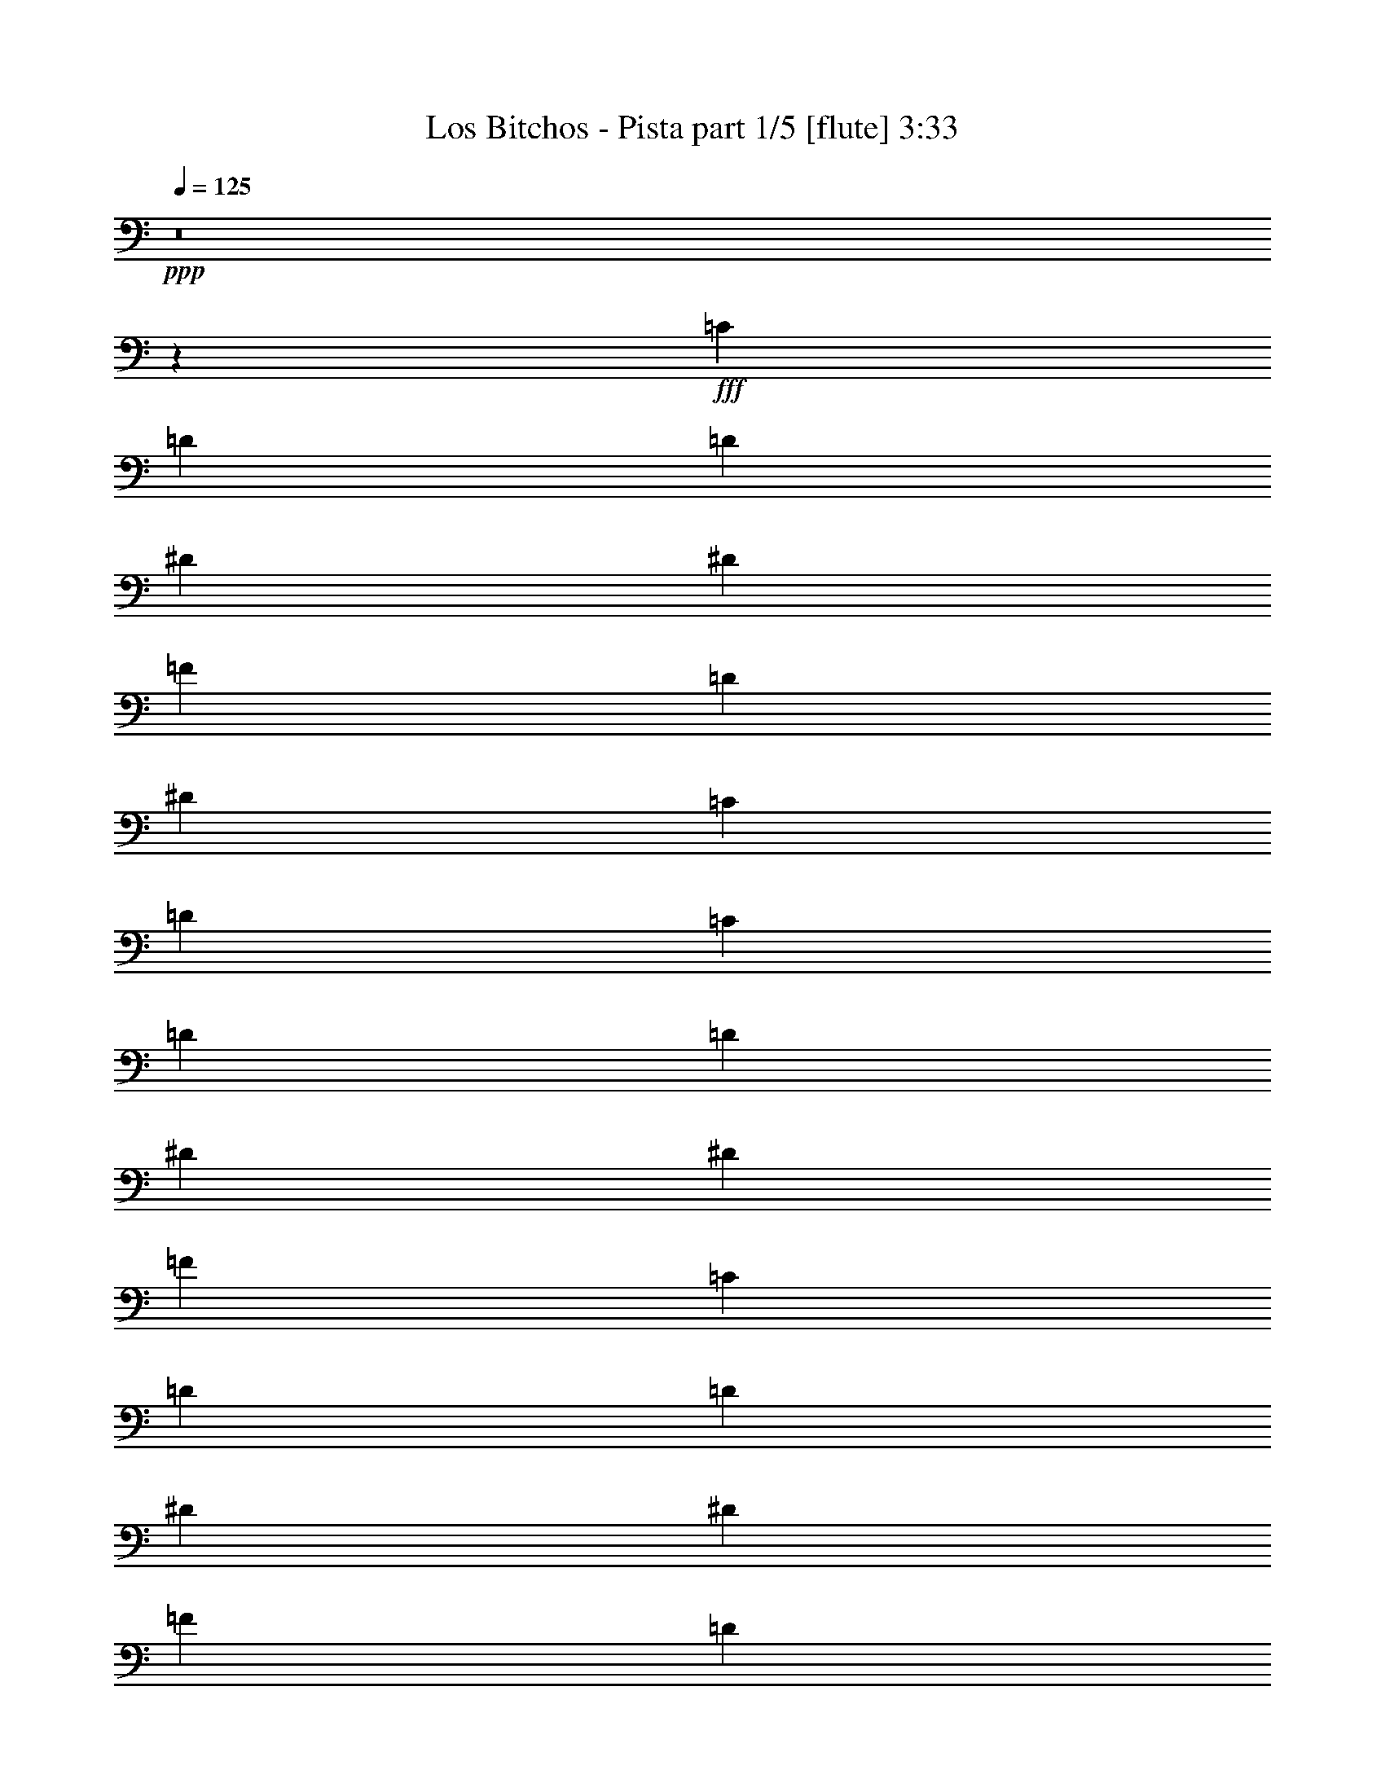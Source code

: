 % Produced with Bruzo's Transcoding Environment
% Transcribed by  Bruzo

X:1
T:  Los Bitchos - Pista part 1/5 [flute] 3:33
Z: Transcribed with BruTE 64
L: 1/4
Q: 125
K: C
+ppp+
z8
z24953/8000
+fff+
[=C2639/8000]
[=D691/1000]
[=D2889/8000]
[^D5529/8000]
[^D2889/8000]
[=F691/1000]
[=D2639/8000]
[^D5529/8000]
[=C2889/4000]
[=D691/1000]
[=C2639/8000]
[=D5529/8000]
[=D2889/8000]
[^D691/1000]
[^D2889/8000]
[=F25003/8000]
[=C2639/8000]
[=D691/1000]
[=D2889/8000]
[^D691/1000]
[^D289/800]
[=F691/1000]
[=D2639/8000]
[^D691/1000]
[=C5529/8000]
[=D2889/4000]
[=C2639/8000]
[^A,691/1000]
[=A,2889/8000]
[^A,5529/8000]
[=A,8417/8000]
[=G,2639/8000]
[=A,5529/8000]
[=G,691/500]
[=G,2889/8000]
[=G,289/800]
[=G,2639/8000]
[=G,2889/8000]
[=A,691/1000]
[^A,2639/8000]
[=A,5529/8000]
[=F,9737/4000]
[=G,2889/8000]
[=G,2639/8000]
[=G,2889/8000]
[=G,2889/8000]
[^A,5529/8000]
[=C2639/8000]
[=D22363/8000]
[=D2639/8000]
[=D2889/8000]
[=D2639/8000]
[=D2889/8000]
[=D33/100]
[^D2889/4000]
[=F2639/8000]
[^D691/1000]
[=D3367/1600]
[=D2639/8000]
[=D289/800]
[=D2639/8000]
[=D2889/8000]
[=D2639/8000]
[=C691/1000]
[^A,2889/8000]
[=A,25003/8000]
[=G,2889/8000]
[=G,2639/8000]
[=G,2889/8000]
[=G,2639/8000]
[=A,5529/8000]
[^A,2889/8000]
[=A,691/1000]
[=F,9737/4000]
[=G,2889/8000]
[=G,2639/8000]
[=G,289/800]
[=G,2639/8000]
[^A,691/1000]
[=C2889/8000]
[=D22113/8000]
[=D289/800]
[=D2639/8000]
[=D2889/8000]
[=D2889/8000]
[=D2639/8000]
[^D691/1000]
[=F289/800]
[^D691/1000]
[=D3317/1600]
[=D2889/8000]
[=D2639/8000]
[=D2889/8000]
[=D2639/8000]
[=D289/800]
[=C691/1000]
[^A,2889/8000]
[=G,12501/4000]
[=G2639/8000]
[=D289/800]
[^A,2639/8000]
[=D2889/8000]
[=G,691/1000]
[=G,691/1000]
[=F,289/800]
[=A,2639/8000]
[=F691/1000]
[=F,2889/8000]
[=A,2639/8000]
[=F5779/8000]
[=G2639/8000]
[=D2889/8000]
[^A,2639/8000]
[=D2889/8000]
[=G,5529/8000]
[=G,691/1000]
[=F,2889/8000]
[=A,2639/8000]
[=F691/1000]
[=F,289/800]
[=A,2639/8000]
[=F691/1000]
[=G2889/8000]
[=D2889/8000]
[^A,2639/8000]
[=D289/800]
[=G,691/1000]
[=G,691/1000]
[=F,2639/8000]
[=A,289/800]
[=F691/1000]
[=F,2889/8000]
[=A,2639/8000]
[=F691/1000]
[=G289/800]
[=D2889/8000]
[^A,2639/8000]
[=D2889/8000]
[=G,691/1000]
[=G,5529/8000]
[=F,2639/8000]
[=A,2889/8000]
[=F691/1000]
[=F,2889/8000]
[=A,33/100]
[=F691/1000]
[=G2889/8000]
[=D2639/8000]
[^A,2889/8000]
[=D2889/8000]
[=G,5529/8000]
[=G,691/1000]
[=F,2639/8000]
[=A,2889/8000]
[=F5529/8000]
[=F,2889/8000]
[=A,2639/8000]
[=F691/1000]
[=G2889/8000]
[=D2639/8000]
[^A,289/800]
[=D2639/8000]
[=G,2889/4000]
[=G,691/1000]
[=F,33/100]
[=A,2889/8000]
[=F691/1000]
[=F,2639/8000]
[=A,2889/8000]
[=F5529/8000]
[=G2889/8000]
[=D2639/8000]
[^A,2889/8000]
[=D2639/8000]
[=G,691/1000]
[=G,5779/8000]
[=F,2639/8000]
[=A,2889/8000]
[=F691/1000]
[=F,2639/8000]
[=A,289/800]
[=F691/1000]
[=G2889/8000]
[=D2639/8000]
[^A,2889/8000]
[=D33/100]
[=G,691/1000]
[=G,691/1000]
[=F,2889/8000]
[=A,2889/8000]
[=F5529/8000]
[=F,2639/8000]
[=A,2889/8000]
[=F691/1000]
[=G2639/8000]
[=D289/800]
[^A,2889/8000]
[=D2639/8000]
[=G,691/1000]
[=G,691/1000]
[=F,289/800]
[=A,2639/8000]
[=F2889/4000]
[=F,2639/8000]
[=A,2889/8000]
[=F5529/8000]
[=G2639/8000]
[=D2889/8000]
[^A,2639/8000]
[=D2889/8000]
[=G,5529/8000]
[=G,691/1000]
[=F,2889/8000]
[=A,2639/8000]
[=F2889/4000]
[=F,33/100]
[=A,2889/8000]
[=F691/1000]
[=G2639/8000]
[=D2889/8000]
[^A,33/100]
[=D2889/8000]
[=G,691/1000]
[=G,691/1000]
[=F,2889/8000]
[=A,33/100]
[=F691/1000]
[=F,2889/8000]
[=A,2889/8000]
[=F691/1000]
[=G33/100]
[=D2889/8000]
[^A,2639/8000]
[=D2889/8000]
[=G,691/1000]
[=G,5529/8000]
[=F,2889/8000]
[=A,2639/8000]
[=F691/1000]
[=F,2889/8000]
[=A,33/100]
[=F2889/4000]
[=F,691/1000]
[^A,691/1000]
[=A,5529/8000]
[=F,691/1000]
[^A,691/1000]
[=A,5529/8000]
[=F,691/500]
[=F,2889/4000]
[^A,5529/8000]
[=C691/1000]
[=D691/1000]
[=C5529/8000]
[^A,691/1000]
[=A,11057/8000]
[=F,691/1000]
[^A,2889/4000]
[=A,691/1000]
[=F,5529/8000]
[^A,691/1000]
[=A,691/1000]
[=F,11057/8000]
[=A,2889/8000]
[^A,2639/8000]
[=A,5529/8000]
[=F,2889/4000]
[=A,691/1000]
[=G,11057/8000]
[=D,203/1600=E,203/1600=G,203/1600=A,203/1600=B,203/1600=E203/1600]
z10041/8000
[=G2889/8000]
[=D33/100]
[^A,2889/8000]
[=D2639/8000]
[=G,2889/4000]
[=G,5529/8000]
[=F,2639/8000]
[=A,2889/8000]
[=F691/1000]
[=F,2639/8000]
[=A,2889/8000]
[=F5529/8000]
[=G2889/8000]
[=D2639/8000]
[^A,2889/8000]
[=D2639/8000]
[=G,5529/8000]
[=G,2889/4000]
[=F,2639/8000]
[=A,2889/8000]
[=F691/1000]
[=F,33/100]
[=A,2889/8000]
[=F691/1000]
[=G2889/8000]
[=D2639/8000]
[^A,289/800]
[=D2639/8000]
[=G,691/1000]
[=G,691/1000]
[=F,2889/8000]
[=A,289/800]
[=F691/1000]
[=F,2639/8000]
[=A,2889/8000]
[=F691/1000]
[=G33/100]
[=D2889/8000]
[^A,2889/8000]
[=D2639/8000]
[=G,691/1000]
[=G,5529/8000]
[=F,2889/8000]
[=A,2639/8000]
[=F2889/4000]
[=F,2639/8000]
[=A,289/800]
[=F691/1000]
[=G2639/8000]
[=D2889/8000]
[^A,2639/8000]
[=D2889/8000]
[=G,5529/8000]
[=G,691/1000]
[=F,2889/8000]
[=A,2639/8000]
[=F5529/8000]
[=F,2889/8000]
[=A,2889/8000]
[=F691/1000]
[=G2639/8000]
[=D289/800]
[^A,2639/8000]
[=D2889/8000]
[=G,691/1000]
[=G,691/1000]
[=F,289/800]
[=A,2639/8000]
[=F691/1000]
[=F,2889/8000]
[=A,2639/8000]
[=F5779/8000]
[=G2639/8000]
[=D2889/8000]
[^A,2639/8000]
[=D2889/8000]
[=G,691/1000]
[=G,5529/8000]
[=F,2889/8000]
[=A,2639/8000]
[=F691/1000]
[=F,289/800]
[=A,2639/8000]
[=F2889/4000]
[=G2639/8000]
[=D2889/8000]
[^A,2639/8000]
[=D289/800]
[=G,691/1000]
[=G,691/1000]
[=F,2889/8000]
[=A,2639/8000]
[=F5529/8000]
[=F,2889/8000]
[=A,2639/8000]
[=F691/1000]
[=G289/800]
[=D2889/8000]
[^A,2639/8000]
[=D2889/8000]
[=G,691/1000]
[=G,5529/8000]
[=F,2639/8000]
[=A,2889/8000]
[=F691/1000]
[=F,2889/8000]
[=A,2639/8000]
[=F5529/8000]
[=G,2889/8000]
[=G,2639/8000]
[=G,2889/8000]
[=G,2889/8000]
[=A,5529/8000]
[^A,2639/8000]
[=A,691/1000]
[=F,9737/4000]
[=G,2889/8000]
[=G,2639/8000]
[=G,289/800]
[=G,2639/8000]
[^A,2889/4000]
[=C2639/8000]
[=D22363/8000]
[=D2639/8000]
[=D289/800]
[=D2639/8000]
[=D2889/8000]
[=D2639/8000]
[^D691/1000]
[=F289/800]
[^D691/1000]
[=D3317/1600]
[=D2889/8000]
[=D2889/8000]
[=D2639/8000]
[=D2889/8000]
[=D2639/8000]
[=C5529/8000]
[^A,2889/8000]
[=A,12501/4000]
[=G,2639/8000]
[=G,289/800]
[=G,2889/8000]
[=G,2639/8000]
[=A,691/1000]
[^A,2889/8000]
[=A,5529/8000]
[=F,9737/4000]
[=G,2639/8000]
[=G,2889/8000]
[=G,2889/8000]
[=G,2639/8000]
[^A,5529/8000]
[=C2889/8000]
[=D22113/8000]
[=D2889/8000]
[=D2639/8000]
[=D2889/8000]
[=D2639/8000]
[=D289/800]
[^D691/1000]
[=F2889/8000]
[^D691/1000]
[=D3317/1600]
[=D2889/8000]
[=D33/100]
[=D2889/8000]
[=D2639/8000]
[=D2889/8000]
[=C691/1000]
[^A,2889/8000]
[=G,25003/8000]
[=F,597/4000]
+f+
[=G,2167/4000]
+fff+
[^A,691/1000]
[=C,5529/8000]
[=F,361/2000]
+f+
[=G,1021/2000]
+fff+
[=G,691/1000]
[=G,5529/8000]
[=F,361/2000]
+f+
[=G,999/2000]
z351/500
+fff+
[=F,289/1600]
+f+
[=G,4333/8000]
+fff+
[^A,5529/8000]
[=C,691/1000]
[=F,289/1600]
+f+
[=G,4083/8000]
+fff+
[=G,5529/8000]
[=G,691/1000]
[=F,361/2000]
+f+
[=G,201/400]
z5593/8000
+fff+
[=F,361/2000]
+f+
[=G,1021/2000]
+fff+
[^A,2889/4000]
[=C,691/1000]
[=D,33/100]
[=F,2889/8000]
[=D,2639/8000]
[=C,2889/8000]
[^A,691/1000]
[^A,343/500]
z5569/8000
[=F,361/2000]
+f+
[=G,1021/2000]
+fff+
[^A,2889/4000]
[=C,5529/8000]
[=D,2639/8000]
[=F,2889/8000]
[=D,2639/8000]
[=C,2889/8000]
[^A,69/50]
z1109/1600
[^A,11057/8000=D11057/8000=G11057/8000]
[=D2889/4000=F2889/4000^A2889/4000]
[^A,691/1000=D691/1000=G691/1000]
[=A,11057/8000=C11057/8000=F11057/8000]
[=A,11057/8000=C11057/8000=F11057/8000]
[^A,691/500=D691/500=G691/500]
[=D5529/8000=F5529/8000^A5529/8000]
[=E2889/4000=G2889/4000=c2889/4000]
[=A,691/500=C691/500=F691/500]
[=A,11057/8000=C11057/8000=F11057/8000]
[=G2889/8000]
[=D2639/8000]
[^A,2889/8000]
[=D33/100]
[=G,691/1000]
[=G,691/1000]
[=F,2889/8000]
[=A,289/800]
[=F691/1000]
[=F,2639/8000]
[=A,2889/8000]
[=F691/1000]
[=G33/100]
[=D2889/8000]
[^A,2889/8000]
[=D2639/8000]
[=G,691/1000]
[=G,5529/8000]
[=F,2889/8000]
[=A,2639/8000]
[=F2889/4000]
[=F,2639/8000]
[=A,2889/8000]
[=F5529/8000]
[=G2639/8000]
[=D2889/8000]
[^A,2639/8000]
[=D2889/8000]
[=G,5529/8000]
[=G,691/1000]
[=F,2889/8000]
[=A,2639/8000]
[=F5529/8000]
[=F,2889/8000]
[=A,2889/8000]
[=F691/1000]
[=G2639/8000]
[=D2889/8000]
[^A,33/100]
[=D2889/8000]
[=G,691/1000]
[=G,691/1000]
[=F,2889/8000]
[=A,33/100]
[=F691/1000]
[=F,2889/8000]
[=A,2889/8000]
[=F5529/8000]
[=G2639/8000]
[=D2889/8000]
[^A,2639/8000]
[=D2889/8000]
[=G,691/1000]
[=G,5529/8000]
[=F,2889/8000]
[=A,2639/8000]
[=F691/1000]
[=F,2889/8000]
[=A,33/100]
[=F2889/4000]
[=G2639/8000]
[=D2889/8000]
[^A,2639/8000]
[=D289/800]
[=G,691/1000]
[=G,691/1000]
[=F,2889/8000]
[=A,2639/8000]
[=F5529/8000]
[=F,2889/8000]
[=A,2639/8000]
[=F691/1000]
[=c2889/8000]
[=d5529/8000]
[=d2889/8000]
[^d691/1000]
[^d2639/8000]
[=f5529/8000]
[=d2889/8000]
[^d691/1000]
[=c691/1000]
[=d5529/8000]
[=c2889/8000]
[=d691/1000]
[=d2889/8000]
[^d5529/8000]
[^d2639/8000]
[=f12501/4000]
[=c2889/8000]
[=d691/1000]
[=d33/100]
[^d2889/4000]
[^d2639/8000]
[=f691/1000]
[=d289/800]
[^d691/1000]
[=c691/1000]
[=d691/1000]
[=c289/800]
[^A691/1000]
[=A2639/8000]
[^A691/1000]
[=A4209/4000]
[=G2889/8000]
[=A691/1000]
[=G11057/8000]
[=G2889/8000]
[=G2639/8000]
[=G2889/8000]
[=G2639/8000]
[=A5529/8000]
[^A2889/8000]
[=A691/1000]
[=F9737/4000]
[=G2889/8000]
[=G2639/8000]
[=G289/800]
[=G2639/8000]
[^A691/1000]
[=c2889/8000]
[=d22113/8000]
[=d289/800]
[=d2639/8000]
[=d2889/8000]
[=d2889/8000]
[=d2639/8000]
[^d691/1000]
[=f289/800]
[^d691/1000]
[=d3317/1600]
[=d2889/8000]
[=d2639/8000]
[=d2889/8000]
[=d2639/8000]
[=d289/800]
[=c691/1000]
[=C2889/8000]
[=G2639/8000]
[=G2889/8000]
[=G2639/8000]
[=G289/800]
[=G2639/8000]
[=G5653/4000]
[=G2639/8000]
[=D289/800]
[^A,2639/8000]
[=D2889/8000]
[=G,691/1000]
[=G,691/1000]
[=F,289/800]
[=A,2639/8000]
[=F691/1000]
[=F,2889/8000]
[=A,2639/8000]
[=F5779/8000]
[=G2639/8000]
[=D2889/8000]
[^A,2639/8000]
[=D2889/8000]
[=G,5529/8000]
[=G,691/1000]
[=F,2889/8000]
[=A,2639/8000]
[=F691/1000]
[=F,289/800]
[=A,2639/8000]
[=F691/1000]
[=G2889/8000]
[=D2889/8000]
[^A,33/100]
[=D2889/8000]
[=G,691/1000]
[=G,691/1000]
[=F,2639/8000]
[=A,289/800]
[=F691/1000]
[=F,2889/8000]
[=A,2639/8000]
[=F691/1000]
[=G289/800]
[=D2639/8000]
[^A,2889/8000]
[=D2889/8000]
[=G,691/1000]
[=G,5529/8000]
[=F,2639/8000]
[=A,2889/8000]
[=F691/1000]
[=F,2889/8000]
[=A,33/100]
[=F691/1000]
[=G2889/8000]
[=D2639/8000]
[^A,2889/8000]
[=D2889/8000]
[=G,5529/8000]
[=G,691/1000]
[=F,2639/8000]
[=A,2889/8000]
[=F5529/8000]
[=F,2889/8000]
[=A,2639/8000]
[=F691/1000]
[=G2889/8000]
[=D2639/8000]
[^A,289/800]
[=D2639/8000]
[=G,2889/4000]
[=G,691/1000]
[=F,33/100]
[=A,2889/8000]
[=F691/1000]
[=F,2639/8000]
[=A,2889/8000]
[=F5529/8000]
[=G2889/8000]
[=D2639/8000]
[^A,2889/8000]
[=D2639/8000]
[=G,691/1000]
[=G,5779/8000]
[=F,2639/8000]
[=A,2889/8000]
[=F691/1000]
[=F,33/100]
[=A,2889/8000]
[=F691/1000]
[=G2889/8000]
[=D2639/8000]
[^A,2889/8000]
[=D33/100]
[=G,691/1000]
[=G,691/1000]
[=F,2889/8000]
[=A,2889/8000]
[=F5529/8000]
[=F,2639/8000]
[=A,2889/8000]
[=F691/1000]
[=G2639/8000]
[=D289/800]
[^A,2889/8000]
[=D2639/8000]
[=G,691/1000]
[=G,5529/8000]
[=F,2889/8000]
[=A,2639/8000]
[=F2889/4000]
[=F,2639/8000]
[=A,2889/8000]
[=F5529/8000]
[^A,691/500=D691/500=G691/500]
[=D5529/8000=F5529/8000^A5529/8000]
[^A,691/1000=D691/1000=G691/1000]
[=A,691/500=C691/500=F691/500]
[=A,11307/8000=C11307/8000=F11307/8000]
[^A,11057/8000=D11057/8000=G11057/8000]
[=D691/1000=F691/1000^A691/1000]
[^A,691/1000=D691/1000=G691/1000]
[=A,11057/8000=C11057/8000=F11057/8000]
[=A,5653/4000=C5653/4000=F5653/4000]
[^A,11057/8000=D11057/8000=G11057/8000]
[=D691/1000=F691/1000^A691/1000]
[=E5529/8000=G5529/8000=c5529/8000]
[=A,691/500=C691/500=F691/500]
[=A,11307/8000=C11307/8000=F11307/8000]
[^A2639/8000]
[=A2889/8000]
[=G691/1000]
[=F5529/8000]
[=A691/1000]
[=G5503/8000]
z2777/4000
[=D,5473/4000=G,5473/4000^A,5473/4000=D5473/4000=G5473/4000]
z25/4

X:2
T:  Los Bitchos - Pista part 2/5 [travellers] 3:33
Z: Transcribed with BruTE 32
L: 1/4
Q: 125
K: C
+ppp+
z8
z8
z8
z8
z11007/2000
+mp+
[=G,/8^A,/8=D/8]
z283/500
[=G,/8^A,/8=D/8]
z9487/2000
[=G,/8]
z189/800
+pp+
[^A,553/4000]
z1533/8000
[=D/8]
z1889/8000
+mp+
[=G,539/4000^A,539/4000=D539/4000]
z34981/8000
[=G,1019/8000^A,1019/8000=D1019/8000]
z4509/8000
[=G,/8^A,/8=D/8]
z9487/2000
[=G,1043/8000]
z399/2000
+pp+
[^A,/8]
z1889/8000
[=D203/1600]
z13/64
+mp+
[=G,/8^A,/8=D/8]
z35309/8000
[=G,533/4000^A,533/4000=D533/4000]
z2231/4000
[=G,519/4000^A,519/4000=D519/4000]
z3791/800
[=G,109/800]
z1549/8000
+pp+
[^A,/8]
z1889/8000
[=D531/4000]
z1577/8000
+mp+
[=G,/8^A,/8=D/8]
z35309/8000
[=G,557/4000^A,557/4000=D557/4000]
z883/1600
[=G,217/1600^A,217/1600=D217/1600]
z37613/8000
[=G,/8]
z1889/8000
+pp+
[^A,/8]
z1889/8000
[=D1109/8000]
z153/800
+mp+
[=G,/8^A,/8=D/8]
z1889/8000
[=G1081/8000]
z1247/1000
[^A16/125]
z627/500
[=d/8]
z10057/8000
[^A/8]
z10307/8000
[=G69/500]
z311/250
[^A131/1000]
z10009/8000
[=d/8]
z1257/1000
[^A/8]
z10057/8000
[=G/8]
z10307/8000
[^A1071/8000]
z1997/1600
[=d203/1600]
z5021/4000
[^A/8]
z1257/1000
[=G/8]
z10307/8000
[^A219/1600]
z4981/4000
[=d519/4000]
z5009/4000
[^A/8]
z10057/8000
[=G/8]
z5153/4000
[^A1119/8000]
z4969/4000
[=d531/4000]
z1999/1600
[^A201/1600]
z10051/8000
[=G/8]
z10057/8000
[^A/8]
z5153/4000
[=d543/4000]
z9971/8000
[^A1029/8000]
z2507/2000
[=G/8]
z1257/1000
[^A/8]
z10307/8000
[=d1109/8000]
z9947/8000
[^A1053/8000]
z2501/2000
[=G/8]
z10057/8000
[^A/8]
z1257/1000
[=d/8]
z10307/8000
[^A269/2000]
z499/400
[=G51/400]
z10037/8000
[^A/8]
z1257/1000
[=d/8]
z10307/8000
[^A11/80]
z9957/8000
[=G1043/8000]
z10013/8000
[^A/8]
z10057/8000
[=d/8]
z5153/4000
[^A281/2000]
z9933/8000
[=G1067/8000]
z999/800
[^A101/800]
z5023/4000
[=d/8]
z10057/8000
[^A/8]
z5153/4000
[=G1091/8000]
z4983/4000
[^A517/4000]
z10023/8000
[=d/8]
z1257/1000
[^A/8]
z63921/8000
z8
z60041/8000
[=G/8]
z10057/8000
[^A/8]
z10307/8000
[=d219/1600]
z9961/8000
[^A1039/8000]
z5009/4000
[=G/8]
z1257/1000
[^A/8]
z10307/8000
[=d1119/8000]
z9937/8000
[^A1063/8000]
z4997/4000
[=G503/4000]
z10051/8000
[^A/8]
z1257/1000
[=d/8]
z10307/8000
[^A543/4000]
z997/800
[=G103/800]
z10027/8000
[^A/8]
z10057/8000
[=d/8]
z5153/4000
[^A111/800]
z9947/8000
[=G1053/8000]
z10003/8000
[^A/8]
z10057/8000
[=d/8]
z10057/8000
[^A/8]
z5153/4000
[=G1077/8000]
z499/400
[^A51/400]
z2509/2000
[=d/8]
z10057/8000
[^A/8]
z10307/8000
[=G11/80]
z2489/2000
[^A261/2000]
z10013/8000
[=d/8]
z1257/1000
[^A/8]
z10307/8000
[=G281/2000]
z9933/8000
[^A1067/8000]
z9989/8000
[=d1011/8000]
z5023/4000
[^A/8]
z1257/1000
[=G/8]
z10307/8000
[^A1091/8000]
z4983/4000
[=d517/4000]
z5011/4000
[^A/8]
z43477/8000
[=G,1001/8000^A,1001/8000=D1001/8000]
z4527/8000
[=G,/8^A,/8=D/8]
z9487/2000
[=G,41/320]
z807/4000
+pp+
[^A,/8]
z1889/8000
[=D/8]
z1889/8000
+mp+
[=G,277/2000^A,277/2000=D277/2000]
z34951/8000
[=G,1049/8000^A,1049/8000=D1049/8000]
z14/25
[=G,51/400^A,51/400=D51/400]
z4741/1000
[=G,67/500]
z1567/8000
+pp+
[^A,/8]
z1889/8000
[=D261/2000]
z319/1600
+mp+
[=G,/8^A,/8=D/8]
z35309/8000
[=G,137/1000^A,137/1000=D137/1000]
z277/500
[=G,267/2000^A,267/2000=D267/2000]
z947/200
[=G,7/50]
z19/100
+pp+
[^A,/8]
z1889/8000
[=D1091/8000]
z387/2000
+mp+
[=G,/8^A,/8=D/8]
z35059/8000
[=G,/8^A,/8=D/8]
z2389/4000
[=G,223/1600^A,223/1600=D223/1600]
z37583/8000
[=G,/8]
z1889/8000
+pp+
[^A,257/2000]
z1611/8000
[=D/8]
z189/800
+mp+
[=G,/8^A,/8=D/8]
z63999/8000
z8
z8
z8
z6249/4000
[=G501/4000]
z2011/1600
[^A/8]
z1257/1000
[=d/8]
z10307/8000
[^A541/4000]
z4987/4000
[=G513/4000]
z10031/8000
[^A/8]
z10057/8000
[=d/8]
z5153/4000
[^A553/4000]
z9951/8000
[=G1049/8000]
z10007/8000
[^A/8]
z10057/8000
[=d/8]
z10057/8000
[^A/8]
z5153/4000
[=G1073/8000]
z156/125
[^A127/1000]
z251/200
[=d/8]
z10057/8000
[^A/8]
z10307/8000
[=G137/1000]
z249/200
[^A13/100]
z10017/8000
[=d/8]
z1257/1000
[^A/8]
z10307/8000
[=G7/50]
z9937/8000
[^A1063/8000]
z9993/8000
[=d1007/8000]
z201/160
[^A/8]
z10869/2000
[=G,/8^A,/8=D/8]
z283/500
[=G,/8^A,/8=D/8]
z9487/2000
[=G,/8]
z189/800
+pp+
[^A,277/2000]
z1531/8000
[=D/8]
z1889/8000
+mp+
[=G,27/200^A,27/200=D27/200]
z34979/8000
[=G,1021/8000^A,1021/8000=D1021/8000]
z4507/8000
[=G,/8^A,/8=D/8]
z9487/2000
[=G,209/1600]
z797/4000
+pp+
[^A,/8]
z189/800
[=D127/1000]
z1623/8000
+mp+
[=G,/8^A,/8=D/8]
z35309/8000
[=G,267/2000^A,267/2000=D267/2000]
z223/400
[=G,13/100^A,13/100=D13/100]
z9477/2000
[=G,273/2000]
z1547/8000
+pp+
[^A,/8]
z1889/8000
[=D133/1000]
z63/320
+mp+
[=G,/8^A,/8=D/8]
z35309/8000
[=G,279/2000^A,279/2000=D279/2000]
z4413/8000
[=G,1087/8000^A,1087/8000=D1087/8000]
z37611/8000
[=G,/8]
z1889/8000
+pp+
[^A,/8]
z1889/8000
[=D1111/8000]
z191/1000
+mp+
[=G,/8^A,/8=D/8]
z1889/8000
[=G1083/8000]
z4987/4000
[^A513/4000]
z1003/800
[=d/8]
z10057/8000
[^A/8]
z10307/8000
[=G553/4000]
z199/160
[^A21/160]
z10007/8000
[=d/8]
z1257/1000
[^A/8]
z10057/8000
[=G/8]
z10307/8000
[^A1073/8000]
z9983/8000
[=d1017/8000]
z251/200
[^A/8]
z1257/1000
[=G/8]
z10307/8000
[^A1097/8000]
z249/200
[=d13/100]
z313/250
[^A/8]
z10057/8000
[=G/8]
z5153/4000
[^A1121/8000]
z621/500
[=d133/1000]
z9993/8000
[^A1007/8000]
z10049/8000
[=G/8]
z10057/8000
[^A/8]
z5153/4000
[=d17/125]
z9969/8000
[^A1031/8000]
z5013/4000
[=G/8]
z1257/1000
[^A/8]
z10307/8000
[=d1111/8000]
z1989/1600
[^A211/1600]
z5001/4000
[=G/8]
z10057/8000
[^A/8]
z1257/1000
[=d/8]
z10307/8000
[^A539/4000]
z4989/4000
[=G511/4000]
z2007/1600
[^A/8]
z10057/8000
[=d/8]
z5153/4000
[^A551/4000]
z8
z8
z8
z91/16

X:3
T:  Los Bitchos - Pista part 3/5 [lute] 3:33
Z: Transcribed with BruTE 100
L: 1/4
Q: 125
K: C
+ppp+
z8
z8
z8
z8
z16387/8000
+f+
[=G2639/8000^A2639/8000=d2639/8000]
[=G1487/4000^A1487/4000=d1487/4000]
z5443/8000
[=G2639/8000^A2639/8000=d2639/8000]
[=G1459/4000^A1459/4000=d1459/4000]
z11/16
[=G2889/8000^A2889/8000=d2889/8000]
[=G2611/8000^A2611/8000=d2611/8000]
z1389/2000
[=G2889/8000^A2889/8000=d2889/8000]
[=G511/1600^A511/1600=d511/1600]
z5613/8000
[=G2889/8000^A2889/8000=d2889/8000]
[=G1499/4000^A1499/4000=d1499/4000]
z271/400
[=G2639/8000^A2639/8000=d2639/8000]
[=G2941/8000^A2941/8000=d2941/8000]
z1369/2000
[=G2639/8000^A2639/8000=d2639/8000]
[=G577/1600^A577/1600=d577/1600]
z5533/8000
[=G2889/8000^A2889/8000=d2889/8000]
[=G1289/4000^A1289/4000=d1289/4000]
z5589/8000
[=G2889/8000^A2889/8000=d2889/8000]
[=G1261/4000^A1261/4000=d1261/4000]
z737/1000
[=G2639/8000^A2639/8000=d2639/8000]
[=G593/1600^A593/1600=d593/1600]
z5453/8000
[=G2639/8000^A2639/8000=d2639/8000]
[=G727/2000^A727/2000=d727/2000]
z5509/8000
[=G2889/8000^A2889/8000=d2889/8000]
[=G1301/4000^A1301/4000=d1301/4000]
z2783/4000
[=G2889/8000^A2889/8000=d2889/8000]
[=G509/1600^A509/1600=d509/1600]
z2811/4000
[=G2889/8000^A2889/8000=d2889/8000]
[=G2989/8000^A2989/8000=d2989/8000]
z5429/8000
[=G2639/8000^A2639/8000=d2639/8000]
[=G733/2000^A733/2000=d733/2000]
z1097/1600
[=G33/100^A33/100=d33/100]
[=G23/64^A23/64=d23/64]
z2771/4000
[=G2889/8000^A2889/8000=d2889/8000]
[=G2569/8000^A2569/8000=d2569/8000]
z5599/8000
[=G2889/8000^A2889/8000=d2889/8000]
[=G753/2000^A753/2000=d753/2000]
z1081/1600
[=G2639/8000^A2639/8000=d2639/8000]
[=G739/2000^A739/2000=d739/2000]
z2731/4000
[=G2639/8000^A2639/8000=d2639/8000]
[=G2899/8000^A2899/8000=d2899/8000]
z2759/4000
[=G289/800^A289/800=d289/800]
[=G81/250^A81/250=d81/250]
z223/320
[=G2889/8000^A2889/8000=d2889/8000]
[=G317/1000^A317/1000=d317/1000]
z2941/4000
[=G2639/8000^A2639/8000=d2639/8000]
[=G2979/8000^A2979/8000=d2979/8000]
z2719/4000
[=G2639/8000^A2639/8000=d2639/8000]
[=G2923/8000^A2923/8000=d2923/8000]
z1099/1600
[=G2889/8000^A2889/8000=d2889/8000]
[=G327/1000^A327/1000=d327/1000]
z5551/8000
[=G289/800^A289/800=d289/800]
[=G2559/8000^A2559/8000=d2559/8000]
z701/1000
[=G2889/8000^A2889/8000=d2889/8000]
[=G3003/8000^A3003/8000=d3003/8000]
z1083/1600
[=G2639/8000^A2639/8000=d2639/8000]
[=G1473/4000^A1473/4000=d1473/4000]
z5471/8000
[=G2639/8000^A2639/8000=d2639/8000]
[=G289/800^A289/800=d289/800]
z691/1000
[=G2889/8000^A2889/8000=d2889/8000]
[=G2583/8000^A2583/8000=d2583/8000]
z349/500
[=G289/800^A289/800=d289/800]
[=G1263/4000^A1263/4000=d1263/4000]
z5891/8000
[=G2639/8000^A2639/8000=d2639/8000]
[=G297/800^A297/800=d297/800]
z681/1000
[=G347/500^A347/500=d347/500]
z86/125
[=G687/1000^A687/1000=d687/1000]
z5561/8000
[=F691/1000=A691/1000=c691/1000]
[=F5411/8000=A5411/8000=c5411/8000]
z357/250
[=G697/1000^A697/1000=d697/1000]
z5481/8000
[=G5519/8000^A5519/8000=d5519/8000]
z5537/8000
[=F691/1000=A691/1000=c691/1000]
[=F1087/1600=A1087/1600=c1087/1600]
z57/40
[=G7/10^A7/10=d7/10]
z5457/8000
[=G5543/8000^A5543/8000=d5543/8000]
z2757/4000
[=F691/1000=A691/1000=c691/1000]
[=F2729/4000=A2729/4000=c2729/4000]
z11377/8000
[=G5623/8000^A5623/8000=d5623/8000]
z5433/8000
[=G5567/8000^A5567/8000=d5567/8000]
z549/800
[=F691/1000=A691/1000=c691/1000]
[=F2741/4000=A2741/4000=c2741/4000]
z11103/8000
[=G5897/8000^A5897/8000=d5897/8000]
z541/800
[=G559/800^A559/800=d559/800]
z2733/4000
[=F5529/8000=A5529/8000=c5529/8000]
[=F1101/1600=A1101/1600=c1101/1600]
z11079/8000
[=G5421/8000^A5421/8000=d5421/8000]
z2943/4000
[=G2807/4000^A2807/4000=d2807/4000]
z5443/8000
[=F691/1000=A691/1000=c691/1000]
[=F5529/8000=A5529/8000=c5529/8000]
z691/500
[=G1361/2000^A1361/2000=d1361/2000]
z1403/2000
[=G92/125^A92/125=d92/125]
z5419/8000
[=F691/1000=A691/1000=c691/1000]
[=F5553/8000=A5553/8000=c5553/8000]
z1379/1000
[=G1367/2000^A1367/2000=d1367/2000]
z5589/8000
[=G5411/8000^A5411/8000=d5411/8000]
z1179/1600
[=F5529/8000=A5529/8000=c5529/8000]
[=F697/1000=A697/1000=c697/1000]
z11009/8000
[=G5491/8000^A5491/8000=d5491/8000]
z1113/1600
[=G1087/1600^A1087/1600=d1087/1600]
z2811/4000
[=F2889/4000=A2889/4000=c2889/4000]
[=F7/10=A7/10=c7/10]
z2197/1600
[=G1103/1600^A1103/1600=d1103/1600]
z2771/4000
[=G2729/4000^A2729/4000=d2729/4000]
z2799/4000
[=F2889/4000=A2889/4000=c2889/4000]
[=F703/1000=A703/1000=c703/1000]
z10961/8000
[=G5539/8000^A5539/8000=d5539/8000]
z2759/4000
[=G2741/4000^A2741/4000=d2741/4000]
z223/320
[=F691/1000=A691/1000=c691/1000]
[=F5897/8000=A5897/8000=c5897/8000]
z5469/4000
[=G2781/4000^A2781/4000=d2781/4000]
z2747/4000
[=G2753/4000^A2753/4000=d2753/4000]
z5551/8000
[=F691/1000=A691/1000=c691/1000]
[=F5421/8000=A5421/8000=c5421/8000]
z5707/4000
[=G2793/4000^A2793/4000=d2793/4000]
z5471/8000
[=F5529/8000=A5529/8000=c5529/8000]
z5527/8000
[=F5473/8000=A5473/8000=c5473/8000]
z349/500
[=F677/1000=A677/1000=c677/1000]
z589/800
[=G561/800^A561/800=d561/800]
z5447/8000
[=F5553/8000=A5553/8000=c5553/8000]
z86/125
[=F687/1000=A687/1000=c687/1000]
z139/200
[=F17/25=A17/25=c17/25]
z5617/8000
[=G5883/8000^A5883/8000=d5883/8000]
z5423/8000
[=F5577/8000=A5577/8000=c5577/8000]
z137/200
[=F69/100=A69/100=c69/100]
z5537/8000
[=F5463/8000=A5463/8000=c5463/8000]
z5593/8000
[=G5407/8000^A5407/8000=d5407/8000]
z59/80
[=F7/10=A7/10=c7/10]
z341/500
[=F5529/8000=A5529/8000=c5529/8000]
[=F691/1000=A691/1000=c691/1000]
[=F5487/8000=A5487/8000=c5487/8000]
z557/800
[=G543/800^A543/800=d543/800]
z1469/2000
[=G703/1000^A703/1000=d703/1000]
z5433/8000
[=F691/1000=A691/1000=c691/1000]
[=F5539/8000=A5539/8000=c5539/8000]
z5523/4000
[=G2727/4000^A2727/4000=d2727/4000]
z5603/8000
[=G5897/8000^A5897/8000=d5897/8000]
z5409/8000
[=F691/1000=A691/1000=c691/1000]
[=F5563/8000=A5563/8000=c5563/8000]
z5511/4000
[=G2739/4000^A2739/4000=d2739/4000]
z5579/8000
[=G5421/8000^A5421/8000=d5421/8000]
z2943/4000
[=F691/1000=A691/1000=c691/1000]
[=F2793/4000=A2793/4000=c2793/4000]
z10999/8000
[=G5501/8000^A5501/8000=d5501/8000]
z1111/1600
[=G1089/1600^A1089/1600=d1089/1600]
z1403/2000
[=F2889/4000=A2889/4000=c2889/4000]
[=F561/800=A561/800=c561/800]
z439/320
[=G221/320^A221/320=d221/320]
z1383/2000
[=G1367/2000^A1367/2000=d1367/2000]
z1397/2000
[=F5529/8000=A5529/8000=c5529/8000]
[=F5883/8000=A5883/8000=c5883/8000]
z1369/1000
[=G1387/2000^A1387/2000=d1387/2000]
z1377/2000
[=G1373/2000^A1373/2000=d1373/2000]
z1113/1600
[=F691/1000=A691/1000=c691/1000]
[=F5407/8000=A5407/8000=c5407/8000]
z2857/2000
[=G1393/2000^A1393/2000=d1393/2000]
z1371/2000
[=G1379/2000^A1379/2000=d1379/2000]
z5541/8000
[=F691/1000=A691/1000=c691/1000]
[=F5431/8000=A5431/8000=c5431/8000]
z2851/2000
[=G1399/2000^A1399/2000=d1399/2000]
z5461/8000
[=G5539/8000^A5539/8000=d5539/8000]
z5517/8000
[=F5529/8000=A5529/8000=c5529/8000]
[=F2727/4000=A2727/4000=c2727/4000]
z11381/8000
[=G5619/8000^A5619/8000=d5619/8000]
z5437/8000
[=G5563/8000^A5563/8000=d5563/8000]
z2747/4000
[=F691/1000=A691/1000=c691/1000]
[=F2739/4000=A2739/4000=c2739/4000]
z11107/8000
[=G2889/8000^A2889/8000=d2889/8000]
[=G751/2000^A751/2000=d751/2000]
z2707/4000
[=G2639/8000^A2639/8000=d2639/8000]
[=G2947/8000^A2947/8000=d2947/8000]
z547/800
[=F2639/8000=A2639/8000=c2639/8000]
[=F2891/8000=A2891/8000=c2891/8000]
z5527/8000
[=F2889/8000=A2889/8000=c2889/8000]
[=F323/1000=A323/1000=c323/1000]
z5583/8000
[=G289/800^A289/800=d289/800]
[=G2527/8000^A2527/8000=d2527/8000]
z589/800
[=G2639/8000^A2639/8000=d2639/8000]
[=G2971/8000^A2971/8000=d2971/8000]
z5447/8000
[=F2639/8000=A2639/8000=c2639/8000]
[=F1457/4000=A1457/4000=c1457/4000]
z5503/8000
[=F2889/8000=A2889/8000=c2889/8000]
[=F163/500=A163/500=c163/500]
z139/200
[=G2889/8000^A2889/8000=d2889/8000]
[=G2551/8000^A2551/8000=d2551/8000]
z351/500
[=G289/800^A289/800=d289/800]
[=G1497/4000^A1497/4000=d1497/4000]
z5423/8000
[=F2639/8000=A2639/8000=c2639/8000]
[=F1469/4000=A1469/4000=c1469/4000]
z137/200
[=F2639/8000=A2639/8000=c2639/8000]
[=F2881/8000=A2881/8000=c2881/8000]
z173/250
[=G2889/8000^A2889/8000=d2889/8000]
[=G103/320^A103/320=d103/320]
z5593/8000
[=G2889/8000^A2889/8000=d2889/8000]
[=G1259/4000^A1259/4000=d1259/4000]
z5899/8000
[=F33/100=A33/100=c33/100]
[=F2961/8000=A2961/8000=c2961/8000]
z341/500
[=F2639/8000=A2639/8000=c2639/8000]
[=F581/1600=A581/1600=c581/1600]
z5513/8000
[=G2889/8000^A2889/8000=d2889/8000]
[=G1299/4000^A1299/4000=d1299/4000]
z5569/8000
[=G2889/8000^A2889/8000=d2889/8000]
[=G1271/4000^A1271/4000=d1271/4000]
z1469/2000
[=F2639/8000=A2639/8000=c2639/8000]
[=F597/1600=A597/1600=c597/1600]
z679/1000
[=F2639/8000=A2639/8000=c2639/8000]
[=F2929/8000=A2929/8000=c2929/8000]
z5489/8000
[=G2889/8000^A2889/8000=d2889/8000]
[=G1311/4000^A1311/4000=d1311/4000]
z2773/4000
[=G2889/8000^A2889/8000=d2889/8000]
[=G513/1600^A513/1600=d513/1600]
z2801/4000
[=F2889/8000=A2889/8000=c2889/8000]
[=F3009/8000=A3009/8000=c3009/8000]
z5409/8000
[=F2639/8000=A2639/8000=c2639/8000]
[=F369/1000=A369/1000=c369/1000]
z1093/1600
[=G2639/8000^A2639/8000=d2639/8000]
[=G181/500^A181/500=d181/500]
z2761/4000
[=G2889/8000^A2889/8000=d2889/8000]
[=G2589/8000^A2589/8000=d2589/8000]
z2789/4000
[=F289/800=A289/800=c289/800]
[=F633/2000=A633/2000=c633/2000]
z1177/1600
[=F2639/8000=A2639/8000=c2639/8000]
[=F93/250=A93/250=c93/250]
z2721/4000
[=G2639/8000^A2639/8000=d2639/8000]
[=G2919/8000^A2919/8000=d2919/8000]
z2749/4000
[=G2889/8000^A2889/8000=d2889/8000]
[=G2613/8000^A2613/8000=d2613/8000]
z1111/1600
[=F2889/8000=A2889/8000=c2889/8000]
[=F639/2000=A639/2000=c639/2000]
z5611/8000
[=F289/800=A289/800=c289/800]
[=F2999/8000=A2999/8000=c2999/8000]
z2709/4000
[=G2791/4000^A2791/4000=d2791/4000]
z219/320
[=G221/320^A221/320=d221/320]
z5531/8000
[=F5529/8000=A5529/8000=c5529/8000]
[=F17/25=A17/25=c17/25]
z5697/4000
[=G2803/4000^A2803/4000=d2803/4000]
z5451/8000
[=G5549/8000^A5549/8000=d5549/8000]
z1377/2000
[=F691/1000=A691/1000=c691/1000]
[=F683/1000=A683/1000=c683/1000]
z11121/8000
[=G5879/8000^A5879/8000=d5879/8000]
z5427/8000
[=G5573/8000^A5573/8000=d5573/8000]
z1371/2000
[=F691/1000=A691/1000=c691/1000]
[=F343/500=A343/500=c343/500]
z11097/8000
[=G5903/8000^A5903/8000=d5903/8000]
z1351/2000
[=G1399/2000^A1399/2000=d1399/2000]
z273/400
[=F5529/8000=A5529/8000=c5529/8000]
[=F5511/8000=A5511/8000=c5511/8000]
z1109/1600
[=G11057/8000^A11057/8000=d11057/8000]
[=G2889/4000^A2889/4000=d2889/4000]
[=G691/1000^A691/1000=d691/1000]
[=F11057/4000=A11057/4000=c11057/4000]
[=G691/500^A691/500=d691/500]
[=G5529/8000^A5529/8000=d5529/8000]
[=G2889/4000^A2889/4000=d2889/4000]
[=F4423/1600=A4423/1600=c4423/1600]
z2763/4000
[=G2737/4000^A2737/4000=d2737/4000]
z5583/8000
[=G5417/8000^A5417/8000=d5417/8000]
z589/800
[=F691/1000=A691/1000=c691/1000]
[=F2791/4000=A2791/4000=c2791/4000]
z11003/8000
[=G5497/8000^A5497/8000=d5497/8000]
z5559/8000
[=G5441/8000^A5441/8000=d5441/8000]
z351/500
[=F2889/4000=A2889/4000=c2889/4000]
[=F2803/4000=A2803/4000=c2803/4000]
z10979/8000
[=G5521/8000^A5521/8000=d5521/8000]
z173/250
[=G683/1000^A683/1000=d683/1000]
z699/1000
[=F5529/8000=A5529/8000=c5529/8000]
[=F5879/8000=A5879/8000=c5879/8000]
z2191/1600
[=G1109/1600^A1109/1600=d1109/1600]
z689/1000
[=G343/500^A343/500=d343/500]
z5569/8000
[=F691/1000=A691/1000=c691/1000]
[=F5903/8000=A5903/8000=c5903/8000]
z2733/2000
[=G87/125^A87/125=d87/125]
z343/500
[=G689/1000^A689/1000=d689/1000]
z1109/1600
[=F691/1000=A691/1000=c691/1000]
[=F5427/8000=A5427/8000=c5427/8000]
z713/500
[=G699/1000^A699/1000=d699/1000]
z1093/1600
[=G1107/1600^A1107/1600=d1107/1600]
z5521/8000
[=F5529/8000=A5529/8000=c5529/8000]
[=F109/160=A109/160=c109/160]
z2803/4000
[=c2889/8000]
[=d5529/8000]
[=d2889/8000]
[^d691/1000]
[^d2639/8000]
[=F5529/8000]
[=d2889/8000]
[^d691/1000]
[=c691/1000]
[=d5529/8000]
[=c2889/8000]
[=d691/1000]
[=d2889/8000]
[^d5529/8000]
[^d2639/8000]
[=F12501/4000]
[=c2889/8000]
[=d691/1000]
[=d33/100]
[^d2889/4000]
[^d2639/8000]
[=F691/1000]
[=d289/800]
[^d691/1000]
[=c691/1000]
[=d691/1000]
[=c289/800]
[^A691/1000]
[=A2639/8000]
[^A691/1000]
[=A4209/4000]
[=G2889/8000]
[=A691/1000]
[=G11057/8000]
[=G2889/8000]
[=G2639/8000]
[=G2889/8000]
[=G2639/8000]
[=A5529/8000]
[^A2889/8000]
[=A691/1000]
[=F9737/4000]
[=G2889/8000]
[=G2639/8000]
[=G289/800]
[=G2639/8000]
[^A691/1000]
[=c2889/8000]
[=d22113/8000]
[=d289/800]
[=d2639/8000]
[=d2889/8000]
[=d2889/8000]
[=d2639/8000]
[^d691/1000]
[=F289/800]
[^d691/1000]
[=d3317/1600]
[=d2889/8000]
[=d2639/8000]
[=d2889/8000]
[=d2639/8000]
[=d289/800]
[=c691/1000]
[^A2889/8000]
[=A5017/1600]
z2723/4000
[=G2777/4000^A2777/4000=d2777/4000]
z2751/4000
[=G2749/4000^A2749/4000=d2749/4000]
z5559/8000
[=F691/1000=A691/1000=c691/1000]
[=F5413/8000=A5413/8000=c5413/8000]
z5711/4000
[=G2789/4000^A2789/4000=d2789/4000]
z5479/8000
[=G5521/8000^A5521/8000=d5521/8000]
z1107/1600
[=F691/1000=A691/1000=c691/1000]
[=F5437/8000=A5437/8000=c5437/8000]
z5699/4000
[=G2801/4000^A2801/4000=d2801/4000]
z1091/1600
[=G1109/1600^A1109/1600=d1109/1600]
z689/1000
[=F691/1000=A691/1000=c691/1000]
[=F273/400=A273/400=c273/400]
z89/64
[=G47/64^A47/64=d47/64]
z5431/8000
[=G5569/8000^A5569/8000=d5569/8000]
z343/500
[=F691/1000=A691/1000=c691/1000]
[=F1371/2000=A1371/2000=c1371/2000]
z11101/8000
[=G5899/8000^A5899/8000=d5899/8000]
z169/250
[=G699/1000^A699/1000=d699/1000]
z683/1000
[=F5529/8000=A5529/8000=c5529/8000]
[=F5507/8000=A5507/8000=c5507/8000]
z11077/8000
[=G5423/8000^A5423/8000=d5423/8000]
z1471/2000
[=G351/500^A351/500=d351/500]
z5441/8000
[=F691/1000=A691/1000=c691/1000]
[=F5531/8000=A5531/8000=c5531/8000]
z5527/4000
[=G2723/4000^A2723/4000=d2723/4000]
z561/800
[=G589/800^A589/800=d589/800]
z5417/8000
[=F691/1000=A691/1000=c691/1000]
[=F1111/1600=A1111/1600=c1111/1600]
z1103/800
[=G547/800^A547/800=d547/800]
z5587/8000
[=G5413/8000^A5413/8000=d5413/8000]
z5893/8000
[=F5529/8000=A5529/8000=c5529/8000]
[=F2789/4000=A2789/4000=c2789/4000]
z11007/8000
[=G5493/8000^A5493/8000=d5493/8000]
z5563/8000
[=G5437/8000^A5437/8000=d5437/8000]
z281/400
[=F2889/4000=A2889/4000=c2889/4000]
[=F2801/4000=A2801/4000=c2801/4000]
z1091/1600
[=G691/500^A691/500=d691/500]
[=G5529/8000^A5529/8000=d5529/8000]
[=G691/1000^A691/1000=d691/1000]
[=F22363/8000=A22363/8000=c22363/8000]
[=G11057/8000^A11057/8000=d11057/8000]
[=G691/1000^A691/1000=d691/1000]
[=G691/1000^A691/1000=d691/1000]
[=F22363/8000=A22363/8000=c22363/8000]
[=G11057/8000^A11057/8000=d11057/8000]
[=G691/1000^A691/1000=d691/1000]
[=G5529/8000^A5529/8000=d5529/8000]
[=F22363/8000=A22363/8000=c22363/8000]
[^A2639/8000]
[=A2889/8000]
[=G691/1000]
[=F5529/8000]
[=A691/1000]
[=G5503/8000]
z2777/4000
[=G5473/4000^A5473/4000=d5473/4000]
z25/4

X:4
T:  Los Bitchos - Pista part 4/5 [theorbo] 3:33
Z: Transcribed with BruTE 64
L: 1/4
Q: 125
K: C
+ppp+
z8
z8
z8
z8
z663/500
+fff+
[=G,11307/8000]
[=C691/1000]
[=D691/1000]
[=F11057/8000]
[^A,691/1000]
[=C5529/8000]
[=G,5653/4000]
[=C5529/8000]
[=D691/1000]
[=F691/500]
[^A,5529/8000]
[=C691/1000]
[=G,11057/8000]
[=C2889/4000]
[=D691/1000]
[=F11057/8000]
[^A,691/1000]
[=C691/1000]
[=G,11057/8000]
[=C691/1000]
[=D5779/8000]
[=F691/500]
[^A,691/1000]
[=C5529/8000]
[=G,691/500]
[=C5529/8000]
[=D2889/4000]
[=F11057/8000]
[^A,691/1000]
[=C691/1000]
[=G,11057/8000]
[=C691/1000]
[=D691/1000]
[=F11307/8000]
[^A,691/1000]
[=C5529/8000]
[=G,691/500]
[=C691/1000]
[=D5529/8000]
[=F5653/4000]
[^A,5529/8000]
[=C691/1000]
[=G,11057/8000]
[=C691/1000]
[=D691/1000]
[=F11057/8000]
[^A,2889/4000]
[=C691/1000]
[=G,11057/8000]
[^A,691/1000]
[=C691/1000]
[=F5529/8000]
[=C691/1000]
[=F691/1000]
[=C5779/8000]
[=G,691/500]
[^A,5529/8000]
[=C691/1000]
[=F691/1000]
[=C691/1000]
[=F5529/8000]
[=C691/1000]
[=G,11307/8000]
[^A,691/1000]
[=C691/1000]
[=F5529/8000]
[=C691/1000]
[=F691/1000]
[=C691/1000]
[=G,11307/8000]
[^A,691/1000]
[=C5529/8000]
[=F691/1000]
[=C691/1000]
[=F5529/8000]
[=C691/1000]
[=G,5653/4000]
[^A,5529/8000]
[=C691/1000]
[=F691/1000]
[=C5529/8000]
[=F691/1000]
[=C691/1000]
[=G,11057/8000]
[^A,2889/4000]
[=C691/1000]
[=F5529/8000]
[=C691/1000]
[=F691/1000]
[=C5529/8000]
[=G,691/500]
[^A,691/1000]
[=C5779/8000]
[=F691/1000]
[=C691/1000]
[=F5529/8000]
[=C691/1000]
[=G,11057/8000]
[^A,691/1000]
[=C691/1000]
[=F2889/4000]
[=C5529/8000]
[=F691/1000]
[=C691/1000]
[=G,11057/8000]
[^A,691/1000]
[=C691/1000]
[=F5529/8000]
[=C2889/4000]
[=F691/1000]
[=C5529/8000]
[=G,691/500]
[^A,5529/8000]
[=C691/1000]
[=F691/1000]
[=C2889/4000]
[=F5529/8000]
[=C691/1000]
[=G,11057/8000]
[^A,691/1000]
[=C691/1000]
[=F5529/8000]
[=C691/1000]
[=F2889/4000]
[=C691/1000]
[=G,11057/8000]
[^A,691/1000]
[=C5529/8000]
[=F691/1000]
[=C691/1000]
[=F5529/8000]
[=C2889/4000]
[=C691/500]
[=G,11057/8000]
[=C11057/8000]
[=G,691/500]
[=C11307/8000]
[=G,691/500]
[=C11057/8000]
[=G,11057/8000]
[=C5653/4000]
[=G,11057/8000]
[=C691/500]
[=G,11057/8000]
[=G,2889/8000]
[=A,2639/8000]
[=G,5529/8000]
[=F2889/4000]
[^A,691/1000]
[=G,11057/8000]
[=C691/500]
[=G,11057/8000]
[^A,2889/4000]
[=C5529/8000]
[=F691/1000]
[=C691/1000]
[=F691/1000]
[=C5529/8000]
[=G,691/500]
[^A,5529/8000]
[=C2889/4000]
[=F691/1000]
[=C691/1000]
[=F5529/8000]
[=C691/1000]
[=G,11057/8000]
[^A,691/1000]
[=C691/1000]
[=F5779/8000]
[=C691/1000]
[=F691/1000]
[=C691/1000]
[=G,11057/8000]
[^A,691/1000]
[=C5529/8000]
[=F691/1000]
[=C2889/4000]
[=F5529/8000]
[=C691/1000]
[=G,691/500]
[^A,5529/8000]
[=C691/1000]
[=F691/1000]
[=C5529/8000]
[=F2889/4000]
[=C691/1000]
[=G,11057/8000]
[^A,691/1000]
[=C691/1000]
[=F5529/8000]
[=C691/1000]
[=F691/1000]
[=C5779/8000]
[=G,691/500]
[^A,691/1000]
[=C5529/8000]
[=F691/1000]
[=C691/1000]
[=F5529/8000]
[=C2889/4000]
[=G,11057/8000]
[^A,691/1000]
[=C691/1000]
[=F691/1000]
[=C5529/8000]
[=F691/1000]
[=C691/1000]
[=G,11307/8000]
[^A,691/1000]
[=C5529/8000]
[=F691/1000]
[=C691/1000]
[=F691/1000]
[=C5529/8000]
[=G,5653/4000]
[=C5529/8000]
[=D691/1000]
[=F11057/8000]
[^A,691/1000]
[=C691/1000]
[=G,11057/8000]
[=C2889/4000]
[=D691/1000]
[=F11057/8000]
[^A,691/1000]
[=C691/1000]
[=G,11057/8000]
[=C691/1000]
[=D5779/8000]
[=F691/500]
[^A,5529/8000]
[=C691/1000]
[=G,691/500]
[=C5529/8000]
[=D691/1000]
[=F11307/8000]
[^A,691/1000]
[=C691/1000]
[=G,11057/8000]
[=C691/1000]
[=D691/1000]
[=F11307/8000]
[^A,691/1000]
[=C5529/8000]
[=G,691/500]
[=C5529/8000]
[=D691/1000]
[=F5653/4000]
[^A,5529/8000]
[=C691/1000]
[=G,11057/8000]
[=C691/1000]
[=D691/1000]
[=F11057/8000]
[^A,2889/4000]
[=C691/1000]
[=G,11057/8000]
[=C691/1000]
[=D5529/8000]
[=F691/500]
[^A,691/1000]
[=C5779/8000]
[=G,691/500]
[=C5529/8000]
[=D691/1000]
[=F11057/8000]
[^A,691/1000]
[=C691/1000]
[=G,11307/8000]
[=C691/1000]
[=D691/1000]
[=F11057/8000]
[^A,691/1000]
[=C5529/8000]
[=G,5653/4000]
[=C691/1000]
[=D5529/8000]
[=F691/500]
[^A,5529/8000]
[=C691/1000]
[=G,5653/4000]
[=C5529/8000]
[=D691/1000]
[=F11057/8000]
[^A,691/1000]
[=C691/1000]
[=G,11057/8000]
[=C2889/4000]
[=D691/1000]
[=F11057/8000]
[^A,691/1000]
[=C5529/8000]
[=G,691/500]
[=C5529/8000]
[=D2889/4000]
[=F691/500]
[^A,5529/8000]
[=C691/1000]
[=G,11057/8000]
[^A,691/1000]
[=C691/1000]
[=F5779/8000]
[=C691/1000]
[=F691/1000]
[=C691/1000]
[=G,11057/8000]
[^A,691/1000]
[=C5529/8000]
[=F691/1000]
[=C2889/4000]
[=F691/1000]
[=C5529/8000]
[=G,691/500]
[^A,5529/8000]
[=C691/1000]
[=F691/1000]
[=C5529/8000]
[=F2889/4000]
[=C691/1000]
[=G,11057/8000]
[^A,691/1000]
[=C691/1000]
[=F5529/8000]
[=C691/1000]
[=F2889/4000]
[=C5529/8000]
[=G,691/500]
[^A,691/1000]
[=C5529/8000]
[=F691/1000]
[=C691/1000]
[=F5529/8000]
[=C2889/4000]
[=G,11057/8000]
[^A,691/1000]
[=C691/1000]
[=F691/1000]
[=C5529/8000]
[=F691/1000]
[=C691/1000]
[=G,11307/8000]
[=C691/1000]
[=D691/1000]
[=F11057/8000]
[^A,691/1000]
[=C5529/8000]
[=G,5653/4000]
[=C5529/8000]
[=D691/1000]
[=F691/500]
[^A,5529/8000]
[=C691/1000]
[=G,11057/8000]
[=C2889/4000]
[=D691/1000]
[=F11057/8000]
[^A,691/1000]
[=C691/1000]
[=G,11057/8000]
[=C691/1000]
[=D5779/8000]
[=F691/500]
[^A,5529/8000]
[=C691/1000]
[=G,691/500]
[=C5529/8000]
[=D691/1000]
[=F11307/8000]
[^A,691/1000]
[=C691/1000]
[=G,11057/8000]
[=C691/1000]
[=D691/1000]
[=F11307/8000]
[^A,691/1000]
[=C5529/8000]
[=G,691/500]
[=C691/1000]
[=D5529/8000]
[=F5653/4000]
[^A,5529/8000]
[=C691/1000]
[=G,11057/8000]
[=C691/1000]
[=D691/1000]
[=F11057/8000]
[^A,2889/4000]
[=C691/1000]
[=G,11057/8000]
[^A,691/1000]
[=C691/1000]
[=F5529/8000]
[=C691/1000]
[=F691/1000]
[=C5779/8000]
[=G,691/500]
[^A,5529/8000]
[=C691/1000]
[=F691/1000]
[=C691/1000]
[=F5529/8000]
[=C691/1000]
[=G,11307/8000]
[^A,691/1000]
[=C691/1000]
[=F5529/8000]
[=C691/1000]
[=F691/1000]
[=C691/1000]
[=G,11307/8000]
[^A,691/1000]
[=C5529/8000]
[=F691/1000]
[=C691/1000]
[=F5529/8000]
[=C691/1000]
[=G,5653/4000]
[^A,5529/8000]
[=C691/1000]
[=F691/1000]
[=C5529/8000]
[=F691/1000]
[=C691/1000]
[=G,11057/8000]
[^A,2889/4000]
[=C691/1000]
[=F5529/8000]
[=C691/1000]
[=F691/1000]
[=C5529/8000]
[=G,691/500]
[^A,691/1000]
[=C5779/8000]
[=F691/1000]
[=C691/1000]
[=F5529/8000]
[=C691/1000]
[=G,11057/8000]
[^A,691/1000]
[=C691/1000]
[=F2889/4000]
[=C5529/8000]
[=F691/1000]
[=C691/1000]
[=G,11057/8000]
[^A,691/1000]
[=C5529/8000]
[=F691/1000]
[=C2889/4000]
[=F691/1000]
[=C5529/8000]
[=G,691/500]
[=C5529/8000]
[=D691/1000]
[=F691/500]
[^A,5779/8000]
[=C691/1000]
[=G,11057/8000]
[=C691/1000]
[=D691/1000]
[=F11057/8000]
[^A,2889/4000]
[=C691/1000]
[=G,11057/8000]
[=C691/1000]
[=D5529/8000]
[=F691/500]
[^A,5529/8000]
[=C2889/4000]
[=G,691/500]
[=C5529/8000]
[=D691/1000]
[=F11057/8000]
[^A,691/1000]
[=C2709/4000]
z25/4

X:5
T:  Los Bitchos - Pista part 5/5 [drums] 3:33
Z: Transcribed with BruTE 64
L: 1/4
Q: 125
K: C
+ppp+
+fff+
[^C,691/1000^D691/1000^A691/1000]
[^a2889/8000]
[^a33/100]
[^D691/1000^A691/1000]
[^a2889/8000]
[^a2639/8000]
[^D2889/4000^A2889/4000]
[^a33/100]
[^a2889/8000]
[^D691/1000^A691/1000]
[^a2639/8000]
[^a2889/8000]
[^C,5529/8000^D5529/8000^A5529/8000]
[^a2889/8000]
[^a2639/8000]
[^D691/1000^A691/1000]
[^a2889/8000]
[^a33/100]
[^D691/1000^A691/1000]
[^a2889/8000]
[^a2889/8000]
[^D691/1000^A691/1000]
[^a33/100]
[^a2889/8000]
[^C,691/1000^D691/1000^A691/1000]
[^a2639/8000]
[^a2889/8000]
[^D5529/8000^A5529/8000]
[^a2889/8000]
[^a2639/8000]
[^D691/1000^A691/1000]
[^a2889/8000]
[^a33/100]
[^D2889/4000^A2889/4000]
[^a2639/8000]
[^a2889/8000]
[^C,691/1000^D691/1000^A691/1000]
[^a33/100]
[^a2889/8000]
[^D691/1000^A691/1000]
[^a2889/8000]
[^a2639/8000]
[^D5529/8000^A5529/8000]
[^a2889/8000]
[^a2639/8000]
[^D2889/4000^A2889/4000]
[^a2639/8000]
[^a289/800]
[^C,691/1000^D691/1000^A691/1000]
[^a2639/8000]
[^a2889/8000]
[^D691/1000^A691/1000]
[^a289/800]
[^a2639/8000]
[^D691/1000^A691/1000]
[^a2889/8000]
[^a2639/8000]
[^D5529/8000^A5529/8000]
[^a2889/8000]
[^a2889/8000]
[^C,691/1000^D691/1000^A691/1000]
[^a2639/8000]
[^a2889/8000]
[^D5529/8000^A5529/8000]
[^a2639/8000]
[^a2889/8000]
[^D691/1000^A691/1000]
[^a289/800]
[^a2639/8000]
[^D691/1000^A691/1000]
[^a2889/8000]
[^a2639/8000]
[^C,5779/8000^D5779/8000^A5779/8000]
[^a2639/8000]
[^a2889/8000]
[^D691/1000^A691/1000]
[^a2639/8000]
[^a2889/8000]
[^D5529/8000^A5529/8000]
[^a2889/8000]
[^a2639/8000]
[^D691/1000^A691/1000]
[^a2889/8000]
[^a33/100]
[^C,691/1000^D691/1000^A691/1000]
[^a2889/8000]
[^a2889/8000]
[^D5529/8000^A5529/8000]
[^a2639/8000]
[^a2889/8000]
[^D691/1000^A691/1000]
[^a2639/8000]
[^a2889/8000]
[^D5529/8000^A5529/8000]
[^a2889/8000]
[^a2639/8000]
[^C,691/1000^D691/1000^A691/1000]
[^a2889/8000]
[^a33/100]
[^D2889/4000^A2889/4000]
[^a2639/8000]
[^a2889/8000]
[^D5529/8000^A5529/8000]
[^a2639/8000]
[^a2889/8000]
[^D691/1000^A691/1000]
[^a2889/8000]
[^a2639/8000]
[^C,5529/8000^D5529/8000^A5529/8000]
[^a2889/8000]
[^a2639/8000]
[^D691/1000^A691/1000]
[^a2889/8000]
[^a289/800]
[^D691/1000^A691/1000]
[^a2639/8000]
[^a2889/8000]
[^D691/1000^A691/1000]
[^a33/100]
[^a2889/8000]
[^C,691/1000^D691/1000^A691/1000]
[^a2889/8000]
[^a2639/8000]
[^D5529/8000^A5529/8000]
[^a2889/8000]
[^a2889/8000]
[^D691/1000^A691/1000]
[^a2639/8000]
[^a289/800]
[^D691/1000^A691/1000]
[^a2639/8000]
[^a2889/8000]
[^C,691/1000^D691/1000^A691/1000]
[^a289/800]
[^a2639/8000]
[^D691/1000^A691/1000]
[^a2889/8000]
[^a2639/8000]
[^D5779/8000^A5779/8000]
[^a2639/8000]
[^a2889/8000]
[^D691/1000^A691/1000]
[^a2639/8000]
[^a289/800]
[^C,691/1000^D691/1000^A691/1000]
[^a2889/8000]
[^a2639/8000]
[^D691/1000^A691/1000]
[^a289/800]
[^a2639/8000]
[^D691/1000^A691/1000]
[^a2889/8000]
[^a2889/8000]
[^D5529/8000^A5529/8000]
[^a2639/8000]
[^a2889/8000]
[^C,691/1000^D691/1000^A691/1000]
[^a2639/8000]
[^a289/800]
[^D691/1000^A691/1000]
[^a2889/8000]
[^a2639/8000]
[^D691/1000^A691/1000]
[^a289/800]
[^a2639/8000]
[^D2889/4000^A2889/4000]
[^a2639/8000]
[^a2889/8000]
[^C,5529/8000^D5529/8000^A5529/8000]
[^C,691/1000]
[^D691/1000^A691/1000]
[=G,691/1000]
[^D5529/8000^A5529/8000]
[=G,2889/8000]
[=G,2639/8000]
[^D691/1000^A691/1000]
[=G,5779/8000]
[^C,691/1000^D691/1000^A691/1000]
[^C,691/1000]
[^D5529/8000^A5529/8000]
[=G,691/1000]
[^D691/1000^A691/1000]
[=G,2889/8000]
[=G,2639/8000]
[^D5529/8000^A5529/8000]
[=G,691/1000]
[^C,2889/4000^D2889/4000^A2889/4000]
[^C,5529/8000]
[^D691/1000^A691/1000]
[=G,691/1000]
[^D5529/8000^A5529/8000]
[=G,2889/8000]
[=G,2639/8000]
[^D691/1000^A691/1000]
[=G,691/1000]
[^C,5779/8000^D5779/8000^A5779/8000]
[^C,691/1000]
[^D691/1000^A691/1000]
[=G,5529/8000]
[^D691/1000^A691/1000]
[=G,2889/8000]
[=G,2639/8000]
[^D5529/8000^A5529/8000]
[=G,691/1000]
[^C,691/1000^D691/1000^A691/1000]
[^C,2889/4000]
[^D5529/8000^A5529/8000]
[=G,691/1000]
[^D691/1000^A691/1000]
[=G,2639/8000]
[=G,289/800]
[^D691/1000^A691/1000]
[=G,691/1000]
[^C,691/1000^D691/1000^A691/1000]
[^C,5529/8000]
[^D2889/4000^A2889/4000]
[=G,691/1000]
[^D5529/8000^A5529/8000]
[=G,2639/8000]
[=G,2889/8000]
[^D691/1000^A691/1000]
[=G,5529/8000]
[^C,691/1000^D691/1000^A691/1000]
[^C,691/1000]
[^D691/1000^A691/1000]
[=G,5779/8000]
[^D691/1000^A691/1000]
[=G,2639/8000]
[=G,2889/8000]
[^D5529/8000^A5529/8000]
[=G,691/1000]
[^C,691/1000^D691/1000^A691/1000]
[^C,5529/8000]
[^D691/1000^A691/1000]
[=G,691/1000]
[^D2889/4000^A2889/4000]
[=G,33/100]
[=G,2889/8000]
[^D691/1000^A691/1000]
[=G,691/1000]
[^C,5529/8000^D5529/8000^A5529/8000]
[^C,691/1000]
[^D691/1000^A691/1000]
[=G,691/1000]
[^D5529/8000^A5529/8000]
[=G,2889/8000]
[=G,2889/8000]
[^D691/1000^A691/1000]
[=G,5529/8000]
[^C,691/1000^D691/1000^A691/1000]
[^C,691/1000]
[^D5529/8000^A5529/8000]
[=G,691/1000]
[^D691/1000^A691/1000]
[=G,2889/8000]
[=G,2889/8000]
[^D5529/8000^A5529/8000]
[=G,691/1000]
[^C,691/1000^D691/1000^A691/1000]
[^C,5529/8000]
[^D691/1000^A691/1000]
[=G,691/1000]
[^D5529/8000^A5529/8000]
[=G,2889/8000]
[=G,2639/8000]
[^D2889/4000^A2889/4000]
[=G,691/1000]
[^C,5529/8000^D5529/8000^A5529/8000]
[^C,691/1000]
[^D691/1000^A691/1000]
[=G,5529/8000]
[^D691/1000^A691/1000]
[=G,2889/8000]
[=G,2639/8000]
[^D5529/8000^A5529/8000]
[=G,2889/4000]
[=D2807/4000^A2807/4000]
z2721/4000
[=D2779/4000^A2779/4000]
z5499/8000
[=D5501/8000^A5501/8000]
z1389/2000
[=D1361/2000^A1361/2000]
z1403/2000
[=D92/125^A92/125]
z5419/8000
[=D5581/8000^A5581/8000]
z219/320
[=D221/320^A221/320]
z1383/2000
[=D1367/2000^A1367/2000]
z5589/8000
[=D5411/8000^A5411/8000]
z1179/1600
[=D1121/1600^A1121/1600]
z1363/2000
[=D1387/2000^A1387/2000]
z1377/2000
[=D1373/2000^A1373/2000]
z1113/1600
[=D1087/1600^A1087/1600]
z2811/4000
[=D2939/4000^A2939/4000]
z1357/2000
[=D1393/2000^A1393/2000]
z1097/1600
[=D1103/1600^A1103/1600]
z5541/8000
[^C,5529/8000^D5529/8000^A5529/8000]
[^C,691/1000]
[^D2889/4000^A2889/4000]
[=G,5529/8000]
[^D691/1000^A691/1000]
[=G,2639/8000]
[=G,2889/8000]
[^D691/1000^A691/1000]
[=G,5529/8000]
[^C,691/1000^D691/1000^A691/1000]
[^C,691/1000]
[^D5529/8000^A5529/8000]
[=G,2889/4000]
[^D691/1000^A691/1000]
[=G,2639/8000]
[=G,2889/8000]
[^D5529/8000^A5529/8000]
[=G,691/1000]
[^C,691/1000^D691/1000^A691/1000]
[^C,5529/8000]
[^D691/1000^A691/1000]
[=G,691/1000]
[^D5779/8000^A5779/8000]
[=G,2639/8000]
[=G,2889/8000]
[^D691/1000^A691/1000]
[=G,691/1000]
[^C,5529/8000^D5529/8000^A5529/8000]
[^C,691/1000]
[^D691/1000^A691/1000]
[=G,5529/8000]
[^D691/1000^A691/1000]
[=G,2889/8000]
[=G,2889/8000]
[^D5529/8000^A5529/8000]
[=G,691/1000]
[^C,691/1000^D691/1000^A691/1000]
[^C,691/1000]
[^D5529/8000^A5529/8000]
[=G,691/1000]
[^D691/1000^A691/1000]
[=G,2889/8000]
[=G,33/100]
[^D2889/4000^A2889/4000]
[=G,691/1000]
[^C,5529/8000^D5529/8000^A5529/8000]
[^C,691/1000]
[^D691/1000^A691/1000]
[=G,691/1000]
[^D5529/8000^A5529/8000]
[=G,2889/8000]
[=G,2639/8000]
[^D691/1000^A691/1000]
[=G,5779/8000]
[^C,691/1000^D691/1000^A691/1000]
[^C,691/1000]
[^D691/1000^A691/1000]
[=G,5529/8000]
[^D691/1000^A691/1000]
[=G,2889/8000]
[=G,2639/8000]
[^D5529/8000^A5529/8000]
[=G,2889/4000]
[^C,691/1000^D691/1000^A691/1000]
[^C,5529/8000]
[^D691/1000^A691/1000]
[=G,691/1000]
[^D691/1000^A691/1000]
[=G,289/800]
[=G,2639/8000]
[^D691/1000^A691/1000]
[=G,691/1000]
[^C,5779/8000^D5779/8000^A5779/8000]
[^C,691/1000]
[^D691/1000^A691/1000]
[=G,5529/8000]
[^D691/1000^A691/1000]
[=G,2889/8000]
[=G,2639/8000]
[^D691/1000^A691/1000]
[=G,5529/8000]
[^A691/1000]
[^A,2889/4000]
[^A5529/8000^d5529/8000]
[^A,691/1000]
[^A691/1000]
[^A,5529/8000]
[^A691/1000^d691/1000]
[^A,691/1000]
[^A691/1000]
[^A,5529/8000]
[^A2889/4000^d2889/4000]
[^A,691/1000]
[^A5529/8000]
[^A,691/1000]
[^A691/1000^d691/1000]
[^A,691/1000]
[^A5529/8000]
[^A,691/1000]
[^A691/1000^d691/1000]
[^A,5779/8000]
[^A691/1000]
[^A,691/1000]
[^A5529/8000^d5529/8000]
[^A,691/1000]
[^A691/1000]
[^A,691/1000]
[^A5529/8000^d5529/8000]
[^A,691/1000]
[^A2889/4000]
[^A,5529/8000]
[^A691/1000^d691/1000]
[^A,691/1000]
[^A5529/8000]
[^A,691/1000]
[^A691/1000^d691/1000]
[^A,691/1000]
[^A5779/8000]
[^A,691/1000]
[^A691/1000^d691/1000]
[^A,5529/8000]
[^A691/1000]
[^A,691/1000]
[^A5529/8000^d5529/8000]
[^A,691/1000]
[^A691/1000]
[^A,2889/4000]
[^A5529/8000^d5529/8000]
[^A,691/1000]
[^A691/1000]
[^A,5529/8000]
[^A691/1000^d691/1000]
[^A,691/1000]
[^A691/1000]
[^A,5529/8000]
[^A2889/4000^d2889/4000]
[^A,691/1000]
[^A5529/8000]
[^A,691/1000]
[^A691/1000^d691/1000]
[^A,5529/8000]
[^A691/1000]
[^A,691/1000]
[^A691/1000^d691/1000]
[^A,5779/8000]
[^A8167/8000]
[^D2889/8000]
[^D2639/8000]
[^A5529/8000]
[^D2889/8000]
[^D2889/8000]
[^A691/1000]
[^D33/100]
[^D2889/8000]
[^A691/1000]
[^D2639/8000]
[^D3/8^A3/8-]
[^A1389/4000]
[^A,5529/8000]
[^A691/1000^d691/1000]
[^A,691/1000]
[^A5529/8000]
[^A,691/1000]
[^A691/1000^d691/1000]
[^A,5529/8000]
[^A691/1000]
[^A,2889/4000]
[^A691/1000^d691/1000]
[^A,5529/8000]
[^A691/1000]
[^A,691/1000]
[^A5529/8000^d5529/8000]
[^A,691/1000]
[^A691/1000]
[^A,2889/4000]
[^A5529/8000^d5529/8000]
[^A,691/1000]
[^A691/1000]
[^A,5529/8000]
[^A691/1000^d691/1000]
[^A,691/1000]
[^A5529/8000]
[^A,691/1000]
[^A2889/4000^d2889/4000]
[^A,691/1000]
[^A5529/8000]
[^A,691/1000]
[^A691/1000^d691/1000]
[^A,5529/8000]
[^A691/1000]
[^A,691/1000]
[^A5529/8000^d5529/8000]
[^A,2889/4000]
[^A691/1000]
[^A,691/1000]
[^A5529/8000^d5529/8000]
[^A,691/1000]
[^C,691/1000^D691/1000^A691/1000]
[^C,5529/8000]
[^D691/1000^A691/1000]
[=G,691/1000]
[^D5779/8000^A5779/8000]
[=G,2639/8000]
[=G,2889/8000]
[^D691/1000^A691/1000]
[=G,691/1000]
[^C,5529/8000^D5529/8000^A5529/8000]
[^C,691/1000]
[^D691/1000^A691/1000]
[=G,5529/8000]
[^D691/1000^A691/1000]
[=G,2889/8000]
[=G,2889/8000]
[^D691/1000^A691/1000]
[=G,5529/8000]
[^C,691/1000^D691/1000^A691/1000]
[^C,691/1000]
[^D5529/8000^A5529/8000]
[=G,691/1000]
[^D691/1000^A691/1000]
[=G,2889/8000]
[=G,33/100]
[^D2889/4000^A2889/4000]
[=G,691/1000]
[^C,691/1000^D691/1000^A691/1000]
[^C,5529/8000]
[^D691/1000^A691/1000]
[=G,691/1000]
[^D5529/8000^A5529/8000]
[=G,2889/8000]
[=G,2639/8000]
[^D2889/4000^A2889/4000]
[=G,5529/8000]
[^C,691/1000^D691/1000^A691/1000]
[^C,691/1000]
[^D691/1000^A691/1000]
[=G,5529/8000]
[^D691/1000^A691/1000]
[=G,2889/8000]
[=G,2639/8000]
[^D5529/8000^A5529/8000]
[=G,2889/4000]
[^C,691/1000^D691/1000^A691/1000]
[^C,5529/8000]
[^D691/1000^A691/1000]
[=G,691/1000]
[^D691/1000^A691/1000]
[=G,289/800]
[=G,2639/8000]
[^D691/1000^A691/1000]
[=G,691/1000]
[^C,5779/8000^D5779/8000^A5779/8000]
[^a2639/8000]
[^a2889/8000]
[^D691/1000^A691/1000]
[^a2639/8000]
[^a2889/8000]
[^D5529/8000^A5529/8000]
[^a2889/8000]
[^a2639/8000]
[^D691/1000^A691/1000]
[^a289/800]
[^a2639/8000]
[^C,691/1000^D691/1000^A691/1000]
[^a2889/8000]
[^a2889/8000]
[^D5529/8000^A5529/8000]
[^a2639/8000]
[^a2889/8000]
[^D691/1000^A691/1000]
[^a2639/8000]
[^a2889/8000]
[^D5529/8000^A5529/8000]
[^a2889/8000]
[^a2639/8000]
[^C,691/1000^D691/1000^A691/1000]
[^a2889/8000]
[^a33/100]
[^D2889/4000^A2889/4000]
[^a2639/8000]
[^a2889/8000]
[^D5529/8000^A5529/8000]
[^a2639/8000]
[^a2889/8000]
[^D691/1000^A691/1000]
[^a2889/8000]
[^a2639/8000]
[^C,5529/8000^D5529/8000^A5529/8000]
[^a2889/8000]
[^a2639/8000]
[^D691/1000^A691/1000]
[^a2889/8000]
[^a289/800]
[^D691/1000^A691/1000]
[^a2639/8000]
[^a2889/8000]
[^D5529/8000^A5529/8000]
[^a2639/8000]
[^a2889/8000]
[^C,691/1000^D691/1000^A691/1000]
[^a2889/8000]
[^a2639/8000]
[^D5529/8000^A5529/8000]
[^a2889/8000]
[^a2639/8000]
[^D2889/4000^A2889/4000]
[^a2639/8000]
[^a289/800]
[^D691/1000^A691/1000]
[^a2639/8000]
[^a2889/8000]
[^C,691/1000^D691/1000^A691/1000]
[^a289/800]
[^a2639/8000]
[^D691/1000^A691/1000]
[^a2889/8000]
[^a2639/8000]
[^D5779/8000^A5779/8000]
[^a2639/8000]
[^a2889/8000]
[^D691/1000^A691/1000]
[^a2639/8000]
[^a289/800]
[^C,691/1000^D691/1000^A691/1000]
[^a2889/8000]
[^a2639/8000]
[^D691/1000^A691/1000]
[^a289/800]
[^a2639/8000]
[^D691/1000^A691/1000]
[^a2889/8000]
[^a2889/8000]
[^D5529/8000^A5529/8000]
[^a2639/8000]
[^a2889/8000]
[^C,691/1000^D691/1000^A691/1000]
[^a2639/8000]
[^a289/800]
[^D691/1000^A691/1000]
[^a2889/8000]
[^a2639/8000]
[=G,2889/8000]
[=G,2639/8000]
[=G,289/800]
[=G,2639/8000]
[=G,2889/8000]
[=G,2889/8000]
[=G,2639/8000]
[=G,2889/8000]
[^C,5529/8000^D5529/8000^A5529/8000]
[^C,691/1000]
[^D691/1000^A691/1000]
[=G,691/1000]
[^D5529/8000^A5529/8000]
[=G,2889/8000]
[=G,2639/8000]
[^D691/1000^A691/1000]
[=G,5779/8000]
[^C,691/1000^D691/1000^A691/1000]
[^C,691/1000]
[^D5529/8000^A5529/8000]
[=G,691/1000]
[^D691/1000^A691/1000]
[=G,2889/8000]
[=G,2639/8000]
[^D5529/8000^A5529/8000]
[=G,691/1000]
[^C,2889/4000^D2889/4000^A2889/4000]
[^C,5529/8000]
[^D691/1000^A691/1000]
[=G,691/1000]
[^D5529/8000^A5529/8000]
[=G,2889/8000]
[=G,2639/8000]
[^D691/1000^A691/1000]
[=G,691/1000]
[^C,5529/8000^D5529/8000^A5529/8000]
[^C,2889/4000]
[^D691/1000^A691/1000]
[=G,5529/8000]
[^D691/1000^A691/1000]
[=G,2889/8000]
[=G,2639/8000]
[^D5529/8000^A5529/8000]
[=G,691/1000]
[^C,691/1000^D691/1000^A691/1000]
[^C,2889/4000]
[^D5529/8000^A5529/8000]
[=G,691/1000]
[^D691/1000^A691/1000]
[=G,2639/8000]
[=G,289/800]
[^D691/1000^A691/1000]
[=G,691/1000]
[^C,691/1000^D691/1000^A691/1000]
[^C,5529/8000]
[^D2889/4000^A2889/4000]
[=G,691/1000]
[^D5529/8000^A5529/8000]
[=G,2639/8000]
[=G,2889/8000]
[^D691/1000^A691/1000]
[=G,5529/8000]
[^C,691/1000^D691/1000^A691/1000]
[^C,691/1000]
[^D691/1000^A691/1000]
[=G,5779/8000]
[^D691/1000^A691/1000]
[=G,2639/8000]
[=G,2889/8000]
[^D5529/8000^A5529/8000]
[=G,691/1000]
[^C,691/1000^D691/1000^A691/1000]
[^C,5529/8000]
[^D691/1000^A691/1000]
[=G,691/1000]
[^D2889/4000^A2889/4000]
[=G,33/100]
[=G,2889/8000]
[^D691/1000^A691/1000]
[=G,691/1000]
[^C,5529/8000^D5529/8000^A5529/8000]
[^C,691/1000]
[^D691/1000^A691/1000]
[=G,5529/8000]
[^D691/1000^A691/1000]
[=G,2889/8000]
[=G,2889/8000]
[^D691/1000^A691/1000]
[=G,5529/8000]
[^A691/1000]
[^A,691/1000]
[^A5529/8000^d5529/8000]
[^A,691/1000]
[^A691/1000]
[^A,691/1000]
[^A5779/8000^d5779/8000]
[^A,691/1000]
[^A691/1000]
[^A,5529/8000]
[^A691/1000^d691/1000]
[^A,691/1000]
[^A5529/8000]
[^A,691/1000]
[^A2889/4000^d2889/4000]
[^A,691/1000]
[^A5529/8000]
[^A,691/1000]
[^A691/1000^d691/1000]
[^A,5529/8000]
[^A691/1000]
[^A,691/1000]
[^A5529/8000^d5529/8000]
[^A,2889/4000]
[=C691/1000]
[^a2639/8000]
[^a2889/8000]
[=G,5529/8000]
[=G,5531/8000]
z5527/4000
[=G,5473/4000=C5473/4000]
z25/4

